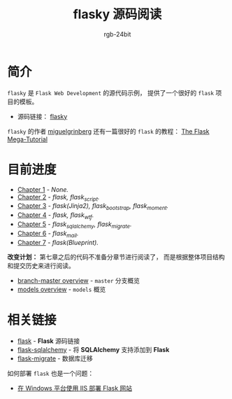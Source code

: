 #+TITLE:      flasky 源码阅读
#+AUTHOR:     rgb-24bit
#+EMAIL:      rgb-24bit@foxmail.com

* 简介
  ~flasky~ 是 ~Flask Web Development~ 的源代码示例， 提供了一个很好的 ~flask~ 项目的模板。

  + 源码链接： [[https://github.com/miguelgrinberg/flasky][flasky]]
  
  ~flasky~ 的作者 [[https://github.com/miguelgrinberg][miguelgrinberg]] 还有一篇很好的 ~flask~ 的教程： [[https://blog.miguelgrinberg.com/post/the-flask-mega-tutorial-part-i-hello-world][The Flask Mega-Tutorial]]

* 目前进度
  + [[file:chapter-1.org][Chapter 1]] - /None./
  + [[file:chapter-2.org][Chapter 2]] - /flask, flask_script./
  + [[file:chapter-3.org][Chapter 3]] - /flask(Jinja2), flask_bootstrap, flask_moment./
  + [[file:chapter-4.org][Chapter 4]] - /flask, flask_wtf./
  + [[file:chapter-5.org][Chapter 5]] - /flask_sqlalchemy, flask_migrate./
  + [[file:chapter-6.org][Chapter 6]] - /flask_mail./
  + [[file:chapter-7.org][Chapter 7]] - /flask(Blueprint)./

  *改变计划：* 第七章之后的代码不准备分章节进行阅读了， 而是根据整体项目结构和提交历史来进行阅读。
  
  + [[file:master.org][branch-master overview]] - ~master~ 分支概览
  + [[file:models.org][models overview]] - ~models~ 概览 

* 相关链接
  + [[https://github.com/pallets/flask][flask]] - *Flask* 源码链接
  + [[https://github.com/mitsuhiko/flask-sqlalchemy][flask-sqlalchemy]] - 将 *SQLAlchemy* 支持添加到 *Flask*
  + [[https://github.com/miguelgrinberg/Flask-Migrate][flask-migrate]] - 数据库迁移

  如何部署 ~flask~ 也是一个问题：
  + [[https://segmentfault.com/a/1190000008909201][在 Windows 平台使用 IIS 部署 Flask 网站]]

